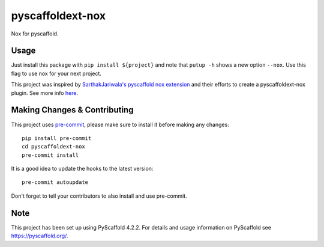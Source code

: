=================
pyscaffoldext-nox
=================


Nox for pyscaffold.


Usage
=====

Just install this package with ``pip install ${project}`` and note that ``putup -h`` shows a new option ``--nox``. Use this flag to use nox for your next project.

This project was inspired by `SarthakJariwala's pyscaffold nox extension <https://github.com/SarthakJariwala/pyscaffoldext-nox>`_ and their efforts to create a pyscaffoldext-nox plugin. See more info `here <https://github.com/jaustinpage/pyscaffoldext-nox/issues/11>`_.

.. _pyscaffold-notes:

Making Changes & Contributing
=============================

This project uses `pre-commit`_, please make sure to install it before making any
changes::

    pip install pre-commit
    cd pyscaffoldext-nox
    pre-commit install

It is a good idea to update the hooks to the latest version::

    pre-commit autoupdate

Don't forget to tell your contributors to also install and use pre-commit.

.. _pre-commit: https://pre-commit.com/

Note
====

This project has been set up using PyScaffold 4.2.2. For details and usage
information on PyScaffold see https://pyscaffold.org/.

